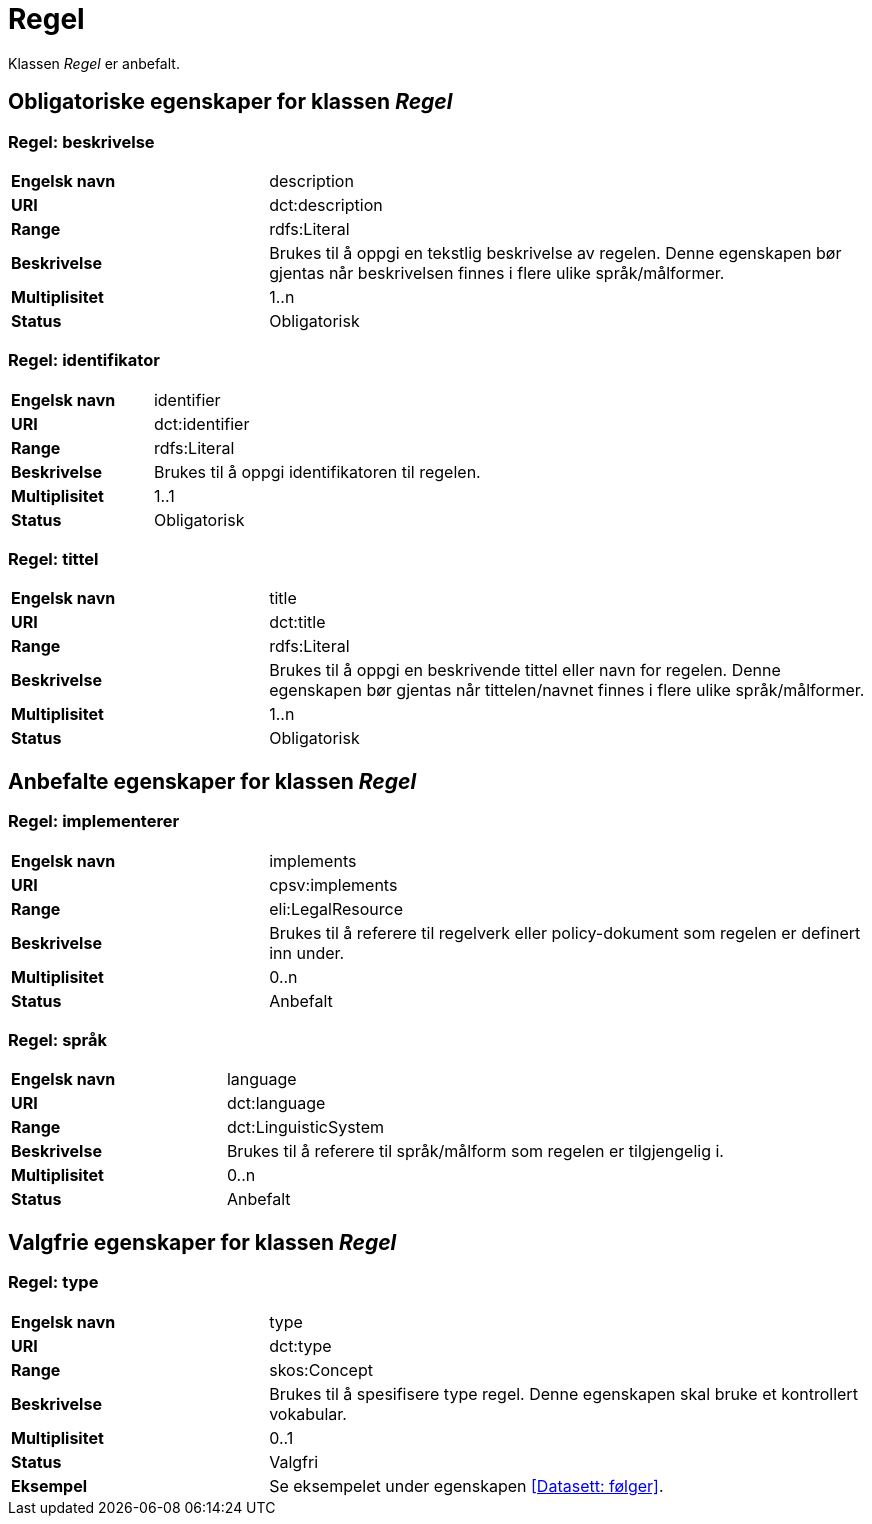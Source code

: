 = Regel [[regel]]

Klassen _Regel_ er anbefalt.

== Obligatoriske egenskaper for klassen _Regel_

=== Regel: beskrivelse [[regel-beskrivelse]]

[cols="30s,70d"]
|===
|Engelsk navn|description
|URI|dct:description
|Range|rdfs:Literal
|Beskrivelse|Brukes til å oppgi en tekstlig beskrivelse av regelen. Denne egenskapen bør gjentas når beskrivelsen finnes i flere ulike språk/målformer.
|Multiplisitet|1..n
|Status|Obligatorisk
|===

=== Regel: identifikator [[regel-identifikator]]

[cols="30s,70d"]
|===
|Engelsk navn|identifier
|URI|dct:identifier
|Range|rdfs:Literal
|Beskrivelse|Brukes til å oppgi identifikatoren til regelen.
|Multiplisitet|1..1
|Status|Obligatorisk
|===

=== Regel: tittel [[regel-tittel]]

[cols="30s,70d"]
|===
|Engelsk navn|title
|URI|dct:title
|Range|rdfs:Literal
|Beskrivelse|Brukes til å oppgi en beskrivende tittel eller navn for regelen. Denne egenskapen bør gjentas når tittelen/navnet finnes i flere ulike språk/målformer.
|Multiplisitet|1..n
|Status|Obligatorisk
|===

== Anbefalte egenskaper for klassen _Regel_

=== Regel: implementerer [[regel-implementerer]]

[cols="30s,70d"]
|===
|Engelsk navn|implements
|URI|cpsv:implements
|Range|eli:LegalResource
|Beskrivelse|Brukes til å referere til regelverk eller policy-dokument som regelen er definert inn under.
|Multiplisitet|0..n
|Status|Anbefalt
|===

=== Regel: språk [[regel-språk]]

[cols="30s,70d"]
|===
|Engelsk navn|language
|URI|dct:language
|Range|dct:LinguisticSystem
|Beskrivelse|Brukes til å referere til språk/målform som regelen er tilgjengelig i.
|Multiplisitet|0..n
|Status|Anbefalt
|===

== Valgfrie egenskaper for klassen _Regel_

=== Regel: type [[regel-type]]

[cols="30s,70d"]
|===
|Engelsk navn|type
|URI|dct:type
|Range|skos:Concept
|Beskrivelse|Brukes til å spesifisere type regel. Denne egenskapen skal bruke et kontrollert vokabular.
|Multiplisitet|0..1
|Status|Valgfri
|Eksempel| Se eksempelet under egenskapen <<Datasett: følger>>.
|===
